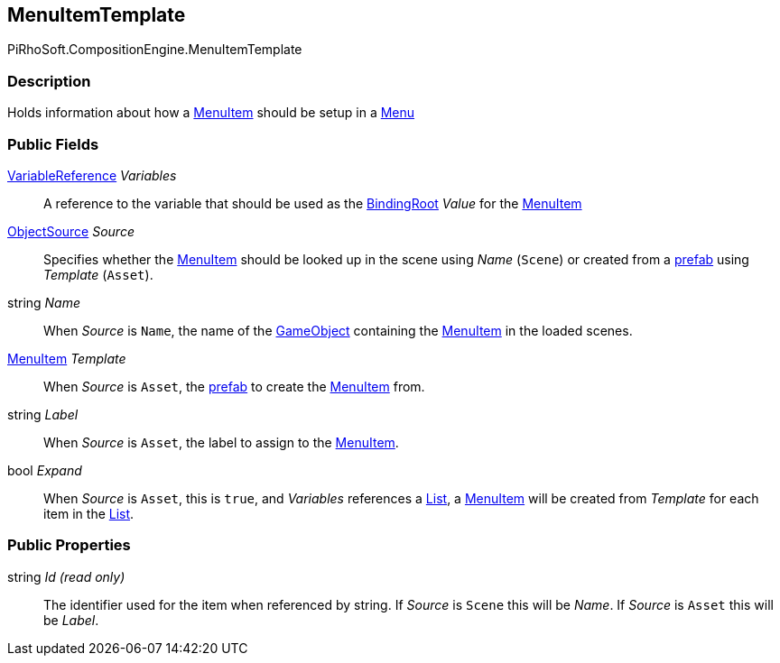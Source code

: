 [#reference/menu-item-template]

## MenuItemTemplate

PiRhoSoft.CompositionEngine.MenuItemTemplate

### Description

Holds information about how a <<reference/menu-item.html,MenuItem>> should be setup in a <<reference/menu.html,Menu>>

### Public Fields

<<reference/variable-reference.html,VariableReference>> _Variables_::

A reference to the variable that should be used as the <<reference/binding-root.html,BindingRoot>> _Value_ for the <<reference/menu-item.html,MenuItem>>

<<reference/menu-item-template-object-source.html,ObjectSource>> _Source_::

Specifies whether the <<reference/menu-item.html,MenuItem>> should be looked up in the scene using _Name_ (`Scene`) or created from a https://docs.unity3d.com/Manual/Prefabs.html[prefab^] using _Template_ (`Asset`).

string _Name_::

When _Source_ is `Name`, the name of the https://docs.unity3d.com/Manual/GameObject.html[GameObject^] containing the <<reference/menu-item.html,MenuItem>> in the loaded scenes.

<<reference/menu-item.html,MenuItem>> _Template_::

When _Source_ is `Asset`, the https://docs.unity3d.com/Manual/Prefabs.html[prefab^] to create the <<reference/menu-item.html,MenuItem>> from.

string _Label_::

When _Source_ is `Asset`, the label to assign to the <<reference/menu-item.html,MenuItem>>.

bool _Expand_::

When _Source_ is `Asset`, this is `true`, and _Variables_ references a <<reference/variable-type.html,List>>, a <<reference/menu-item.html,MenuItem>> will be created from _Template_ for each item in the <<reference/variable-type.html,List>>.

### Public Properties

string _Id_ _(read only)_::

The identifier used for the item when referenced by string. If _Source_ is `Scene` this will be _Name_. If _Source_ is `Asset` this will be _Label_.